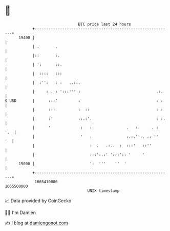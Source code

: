 * 👋

#+begin_example
                                   BTC price last 24 hours                    
               +------------------------------------------------------------+ 
         19400 |                                                            | 
               | .       .                                                  | 
               |::       :.                                                 | 
               | ':      ::.                                                | 
               |  ::::   :::                                                | 
               |  :'':   : :   ..::.                                        | 
               |     : . : ':::''' :                                 .:.    | 
   $ USD       |      :::'         :                                 : :    | 
               |      :::          :  ::                             : :    | 
               |      :'           ::.:'.                            : :.   | 
               |      '             :   :               .   ::     . :  '.  | 
               |                    '   :               :.:.'':. .: ''   '  | 
               |                        :  .   .:..  :  :::'   ::''         | 
               |                        :::':.:' ':::':: '     '            | 
         19000 |                        ':  '''    ''  '                    | 
               +------------------------------------------------------------+ 
                1665410000                                        1665500000  
                                       UNIX timestamp                         
#+end_example
📈 Data provided by CoinGecko

🧑‍💻 I'm Damien

✍️ I blog at [[https://www.damiengonot.com][damiengonot.com]]
